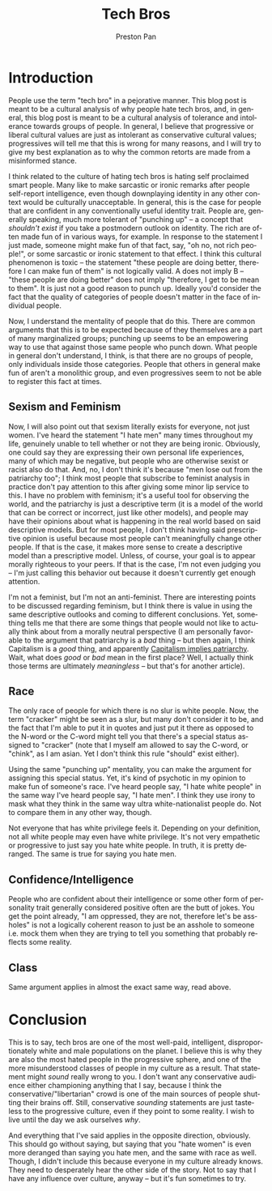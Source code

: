 #+title: Tech Bros
#+author: Preston Pan
#+description: and other people that other people hate.
#+html_head: <link rel="stylesheet" type="text/css" href="../style.css" />
#+html_head: <link rel="apple-touch-icon" sizes="180x180" href="/apple-touch-icon.png">
#+html_head: <link rel="icon" type="image/png" sizes="32x32" href="/favicon-32x32.png">
#+html_head: <link rel="icon" type="image/png" sizes="16x16" href="/favicon-16x16.png">
#+html_head: <link rel="manifest" href="/site.webmanifest">
#+html_head: <link rel="mask-icon" href="/safari-pinned-tab.svg" color="#5bbad5">
#+html_head: <meta name="msapplication-TileColor" content="#da532c">
#+html_head: <meta name="theme-color" content="#ffffff">
#+html_head: <meta name="viewport" content="width=1000; user-scalable=0;" />
#+language: en
#+OPTIONS: broken-links:t
* Introduction
People use the term "tech bro" in a pejorative manner. This blog post is meant to be a cultural analysis
of why people hate tech bros, and, in general, this blog post is meant to be a cultural analysis of tolerance and intolerance
towards groups of people. In general, I believe that progressive or liberal cultural values are just as intolerant
as conservative cultural values; progressives will tell me that this is wrong for many reasons, and I will try to give
my best explanation as to why the common retorts are made from a misinformed stance.

I think related to the culture of hating tech bros is hating self proclaimed smart people. Many like to make sarcastic
or ironic remarks after people self-report intelligence, even though downplaying identity in any other context would
be culturally unacceptable. In general, this is the case for people that are confident in any conventionally useful
identity trait. People are, generally speaking, much more tolerant of "punching up" -- a concept that /shouldn't exist/
if you take a postmodern outlook on identity. The rich are often made fun of in various ways, for example. In response
to the statement I just made, someone might make fun of that fact, say, "oh no, not rich people!", or some sarcastic
or ironic statement to that effect. I think this cultural phenomenon is toxic -- the statement "these people are doing
better, therefore I can make fun of them" is not logically valid. A does not imply B -- "these people are doing better"
does not imply "therefore, I get to be mean to them". It is just not a good reason to punch up. Ideally you'd consider
the fact that the quality of categories of people doesn't matter in the face of individual people.

Now, I understand the mentality of people that do this. There are common arguments that this is to be expected because of
they themselves are a part of many marginalized groups; punching up seems to be an empowering way to use that against
those same people who punch down. What people in general don't understand, I think, is that there are no groups of people,
only individuals inside those categories. People that others in general make fun of aren't a monolithic group, and even
progressives seem to not be able to register this fact at times.
** Sexism and Feminism
Now, I will also point out that sexism literally exists for everyone, not just women.
I've heard the statement "I hate men" many times throughout my life, genuinely unable to tell whether
or not they are being ironic. Obviously, one could say they are expressing their own personal life
experiences, many of which may be negative, but people who are otherwise sexist or racist also do that. And, no,
I don't think it's because "men lose out from the patriarchy too"; I think most people that subscribe to feminist
analysis in practice don't pay attention to this after giving some minor lip service to this.
I have no problem with feminism; it's a useful tool for observing the world, and the patriarchy is just a descriptive
term (it is a model of the world that can be correct or incorrect, just like other
models), and people may have their opinions about what is happening in the real world based on said descriptive models.
But for most people, I don't think having said prescriptive opinion is useful because most people can't meaningfully change
other people. If that is the case, it makes more sense to create a descriptive model than a prescriptive model. Unless,
of course, your goal is to appear morally righteous to your peers. If that is the case, I'm not even judging you --
I'm just calling this behavior out because it doesn't currently get enough attention.

I'm not a feminist, but I'm not an anti-feminist. There are interesting points to be discussed regarding feminism,
but I think there is value in using the same descriptive outlooks and coming to different conclusions. Yet,
something tells me that there are some things that people would not like to actually think about from a morally neutral
perspective (I am personally favorable to the argument that patriarchy is a /bad/ thing -- but then again, I think
Capitalism is a /good/ thing, and apparently [[https://www.thegazelle.org/issue/199/capitalism-patriarchy-inseperable][Capitalism implies patriarchy]]. Wait, what does /good/ or /bad/ mean
in the first place? Well, I actually think those terms are ultimately /meaningless/ -- but that's for another article).
** Race
The only race of people for which there is no slur is white people. Now, the term "cracker" might be seen as a slur,
but many don't consider it to be, and the fact that I'm able to put it in quotes and just put it there as opposed
to the N-word or the C-word might tell you that there's a special status assigned to "cracker" (note that I myself
am allowed to say the C-word, or "chink", as I am asian. Yet I don't think this rule "should" exist either).

Using the same "punching up" mentality, you can make the argument for assigning this special status. Yet, it's kind
of psychotic in my opinion to make fun of someone's race. I've heard people say, "I hate white people" in the same
way I've heard people say, "I hate men". I think they use irony to mask what they think in the same way ultra
white-nationalist people do. Not to compare them in any other way, though.

Not everyone that has white privilege feels it. Depending on your definition, not all white people may even have
white privilege. It's not very empathetic or progressive to just say you hate white people. In truth, it is pretty
deranged. The same is true for saying you hate men.
** Confidence/Intelligence
People who are confident about their intelligence or some other form of personality trait generally considered positive
often are the butt of jokes. You get the point already, "I am oppressed, they are not, therefore let's be assholes" is
not a logically coherent reason to just be an asshole to someone i.e. mock them when they are trying to tell you something
that probably reflects some reality.
** Class
Same argument applies in almost the exact same way, read above.
* Conclusion
This is to say, tech bros are one of the most well-paid, intelligent, disproportionately white and male populations on
the planet. I believe this is why they are also the most hated people in the progressive sphere, and one of the more
misunderstood classes of people in my culture as a result. That statement might /sound/ really wrong to you. I don't
want any conservative audience either championing anything that I say, because I think the conservative/"libertarian"
crowd is one of the main sources of people shutting their brains off. Still, conservative /sounding/ statements are just
tasteless to the progressive culture, even if they point to some reality. I wish to live until the day we ask ourselves
/why/.

And everything that I've said applies in the opposite direction, obviously. This should go without saying, but
saying that you "hate women" is even more deranged than saying you hate men, and the same with race as well. Though,
I didn't include this because everyone in my culture already knows. They need to desperately hear the other side of
the story. Not to say that I have any influence over culture, anyway -- but it's fun sometimes to try.
